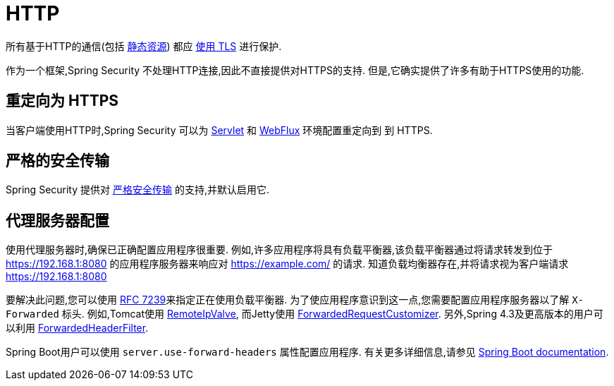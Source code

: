 [[http]]
= HTTP

所有基于HTTP的通信(包括 https://www.troyhunt.com/heres-why-your-static-website-needs-https/[静态资源]) 都应 https://cheatsheetseries.owasp.org/cheatsheets/Transport_Layer_Protection_Cheat_Sheet.html[使用 TLS] 进行保护.

作为一个框架,Spring Security 不处理HTTP连接,因此不直接提供对HTTPS的支持.  但是,它确实提供了许多有助于HTTPS使用的功能.

[[http-redirect]]
== 重定向为 HTTPS

当客户端使用HTTP时,Spring Security 可以为  <<servlet-http-redirect,Servlet>>  和  <<webflux-http-redirect,WebFlux>> 环境配置重定向到   到 HTTPS.

[[http-hsts]]
== 严格的安全传输

Spring Security 提供对  <<headers-hsts,严格安全传输>>  的支持,并默认启用它.

[[http-proxy-server]]
== 代理服务器配置

使用代理服务器时,确保已正确配置应用程序很重要.  例如,许多应用程序将具有负载平衡器,该负载平衡器通过将请求转发到位于 https://192.168.1:8080 的应用程序服务器来响应对 https://example.com/ 的请求.  知道负载均衡器存在,并将请求视为客户端请求 https://192.168.1:8080

要解决此问题,您可以使用 https://tools.ietf.org/html/rfc7239[RFC 7239]来指定正在使用负载平衡器.  为了使应用程序意识到这一点,您需要配置应用程序服务器以了解 `X-Forwarded` 标头.  例如,Tomcat使用 https://tomcat.apache.org/tomcat-8.0-doc/api/org/apache/catalina/valves/RemoteIpValve.html[RemoteIpValve],
而Jetty使用 https://download.eclipse.org/jetty/stable-9/apidocs/org/eclipse/jetty/server/ForwardedRequestCustomizer.html[ForwardedRequestCustomizer].  另外,Spring 4.3及更高版本的用户可以利用 https://github.com/spring-projects/spring-framework/blob/v4.3.3.RELEASE/spring-web/src/main/java/org/springframework/web/filter/ForwardedHeaderFilter.java[ForwardedHeaderFilter].

Spring Boot用户可以使用 `server.use-forward-headers` 属性配置应用程序.  有关更多详细信息,请参见 https://docs.spring.io/spring-boot/docs/current/reference/htmlsingle/#howto-use-tomcat-behind-a-proxy-server[Spring Boot documentation].
